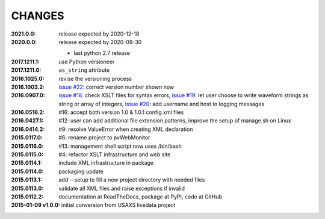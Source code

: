 .. this document is in ReSTructured text format

=======
CHANGES
=======

:2021.0.0: release expected by 2020-12-18

:2020.0.0: release expected by 2020-09-30

    * last python 2.7 release

:2017.1211.1:        use Python versioneer
:2017.1211.0:        ``as_string`` attribute
:2016.1025.0:        revise the versioning process
:2016.1003.2:        `issue #22 <https://github.com/prjemian/pvWebMonitor/issues/22>`_: correct version number shown now
:2016.0907.0:        `issue #18 <https://github.com/prjemian/pvWebMonitor/issues/18>`_: check XSLT files for syntax errors,
                     `issue #19 <https://github.com/prjemian/pvWebMonitor/issues/19>`_: let user choose to write waveform strings as string or array of integers,
                     `issue #20 <https://github.com/prjemian/pvWebMonitor/issues/20>`_: add username and host to logging messages
:2016.0516.2:        #16: accept both version 1.0 & 1.0.1 config.xml files
:2016.0427.1:        #12: user can add additional file extension patterns, improve the setup of manage.sh on Linux
:2016.0414.2:        #9: resolve ValueError when creating XML declaration
:2015.0117.0:        #6: rename project to pvWebMonitor
:2015.0116.0:        #13: management shell script now uses /bin/bash
:2015.0115.0:        #4: refactor XSLT infrastructure and web site
:2015.0114.1:        include XML infrastructure in package
:2015.0114.0:        packaging update
:2015.0113.1:        add --setup to fill a new project directory with needed files
:2015.0113.0:        validate all XML files and raise exceptions if invalid
:2015.0112.2:        documentation at ReadTheDocs, package at PyPI, code at GitHub
:2015-01-09 v1.0.0:  initial conversion from USAXS livedata project
